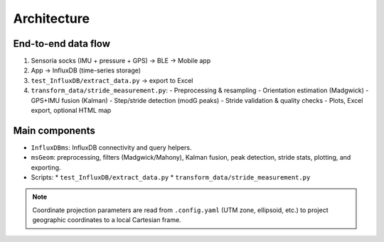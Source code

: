Architecture
============

End-to-end data flow
--------------------
1. Sensoria socks (IMU + pressure + GPS) -> BLE -> Mobile app
2. App -> InfluxDB (time-series storage)
3. ``test_InfluxDB/extract_data.py`` -> export to Excel
4. ``transform_data/stride_measurement.py``:
   - Preprocessing & resampling
   - Orientation estimation (Madgwick)
   - GPS+IMU fusion (Kalman)
   - Step/stride detection (modG peaks)
   - Stride validation & quality checks
   - Plots, Excel export, optional HTML map

Main components
---------------
* ``InfluxDBms``: InfluxDB connectivity and query helpers.
* ``msGeom``: preprocessing, filters (Madgwick/Mahony), Kalman fusion, peak detection,
  stride stats, plotting, and exporting.
* Scripts:
  * ``test_InfluxDB/extract_data.py``
  * ``transform_data/stride_measurement.py``

.. note::
   Coordinate projection parameters are read from ``.config.yaml`` (UTM zone, ellipsoid, etc.)
   to project geographic coordinates to a local Cartesian frame.


